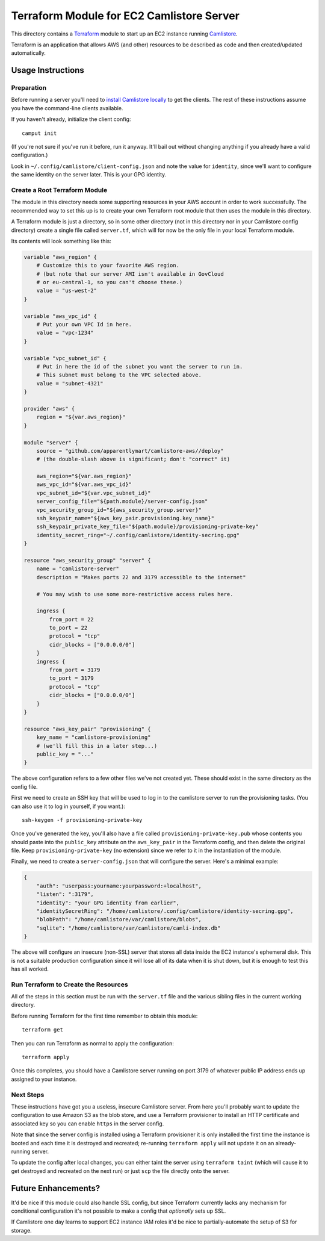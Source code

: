Terraform Module for EC2 Camlistore Server
==========================================

This directory contains a Terraform_ module to start up an EC2 instance running
Camlistore_.

Terraform is an application that allows AWS (and other) resources to be
described as code and then created/updated automatically.

Usage Instructions
------------------

Preparation
^^^^^^^^^^^

Before running a server you'll need to
`install Camlistore locally`_ to get the clients. The rest of these
instructions assume you have the command-line clients available.

If you haven't already, initialize the client config::

    camput init

(If you're not sure if you've run it before, run it anyway. It'll bail out
without changing anything if you already have a valid configuration.)

Look in ``~/.config/camlistore/client-config.json`` and note the value for
``identity``, since we'll want to configure the same identity on the server
later. This is your GPG identity.

Create a Root Terraform Module
^^^^^^^^^^^^^^^^^^^^^^^^^^^^^^

The module in this directory needs some supporting resources in your AWS
account in order to work successfully. The recommended way to set this up
is to create your own Terraform root module that then uses the module in
this directory.

A Terraform module is just a directory, so in some other directory (not in
this directory nor in your Camlistore config directory) create a single
file called ``server.tf``, which will for now be the only file in your
local Terraform module.

Its contents will look something like this:

.. code-block:: javascript

    variable "aws_region" {
        # Customize this to your favorite AWS region.
        # (but note that our server AMI isn't available in GovCloud
        # or eu-central-1, so you can't choose these.)
        value = "us-west-2"
    }

    variable "aws_vpc_id" {
        # Put your own VPC Id in here.
        value = "vpc-1234"
    }

    variable "vpc_subnet_id" {
        # Put in here the id of the subnet you want the server to run in.
        # This subnet must belong to the VPC selected above.
        value = "subnet-4321"
    }

    provider "aws" {
        region = "${var.aws_region}"
    }

    module "server" {
        source = "github.com/apparentlymart/camlistore-aws//deploy"
        # (the double-slash above is significant; don't "correct" it)

        aws_region="${var.aws_region}"
        aws_vpc_id="${var.aws_vpc_id}"
        vpc_subnet_id="${var.vpc_subnet_id}"
        server_config_file="${path.module}/server-config.json"
        vpc_security_group_id="${aws_security_group.server}"
        ssh_keypair_name="${aws_key_pair.provisioning.key_name}"
        ssh_keypair_private_key_file="${path.module}/provisioning-private-key"
        identity_secret_ring="~/.config/camlistore/identity-secring.gpg"
    }

    resource "aws_security_group" "server" {
        name = "camlistore-server"
        description = "Makes ports 22 and 3179 accessible to the internet"

        # You may wish to use some more-restrictive access rules here.

        ingress {
            from_port = 22
            to_port = 22
            protocol = "tcp"
            cidr_blocks = ["0.0.0.0/0"]
        }
        ingress {
            from_port = 3179
            to_port = 3179
            protocol = "tcp"
            cidr_blocks = ["0.0.0.0/0"]
        }
    }

    resource "aws_key_pair" "provisioning" {
        key_name = "camlistore-provisioning"
        # (we'll fill this in a later step...)
        public_key = "..."
    }

The above configuration refers to a few other files we've not created yet.
These should exist in the same directory as the config file.

First we need to create an SSH key that will be used to log in to the
camlistore server to run the provisioning tasks. (You can also use it to log
in yourself, if you want.)::

    ssh-keygen -f provisioning-private-key

Once you've generated the key, you'll also have a file called
``provisioning-private-key.pub`` whose contents you should paste into the
``public_key`` attribute on the ``aws_key_pair`` in the Terraform config,
and then delete the original file. Keep ``provisioning-private-key`` (no
extension) since we refer to it in the instantiation of the module.

Finally, we need to create a ``server-config.json`` that will configure
the server. Here's a minimal example:

.. code-block:: javascript

    {
        "auth": "userpass:yourname:yourpassword:+localhost",
        "listen": ":3179",
        "identity": "your GPG identity from earlier",
        "identitySecretRing": "/home/camlistore/.config/camlistore/identity-secring.gpg",
        "blobPath": "/home/camlistore/var/camlistore/blobs",
        "sqlite": "/home/camlistore/var/camlistore/camli-index.db"
    }

The above will configure an insecure (non-SSL) server that stores all data
inside the EC2 instance's ephemeral disk. This is not a suitable production
configuration since it will lose all of its data when it is shut down, but it
is enough to test this has all worked.

Run Terraform to Create the Resources
^^^^^^^^^^^^^^^^^^^^^^^^^^^^^^^^^^^^^

All of the steps in this section must be run with the ``server.tf`` file and
the various sibling files in the current working directory.

Before running Terraform for the first time remember to obtain this module::

    terraform get

Then you can run Terraform as normal to apply the configuration::

    terraform apply

Once this completes, you should have a Camlistore server running on port
3179 of whatever public IP address ends up assigned to your instance.

Next Steps
^^^^^^^^^^

These instructions have got you a useless, insecure Camlistore server. From
here you'll probably want to update the configuration to use Amazon S3 as
the blob store, and use a Terraform provisioner to install an HTTP certificate
and associated key so you can enable ``https`` in the server config.

Note that since the server config is installed using a Terraform provisioner
it is only installed the first time the instance is booted and each time
it is destroyed and recreated; re-running ``terraform apply`` will not update
it on an already-running server.

To update the config after local changes, you can either taint the server
using ``terraform taint`` (which will cause it to get destroyed and recreated
on the next run) or just ``scp`` the file directly onto the server.

Future Enhancements?
--------------------

It'd be nice if this module could also handle SSL config, but since Terraform
currently lacks any mechanism for conditional configuration it's not possible
to make a config that *optionally* sets up SSL.

If Camlistore one day learns to support EC2 instance IAM roles it'd be nice
to partially-automate the setup of S3 for storage.

.. _Terraform: https://terraform.io/

.. _Camlistore: https://camlistore.org/

.. _`install camlistore locally`: https://camlistore.org/download

